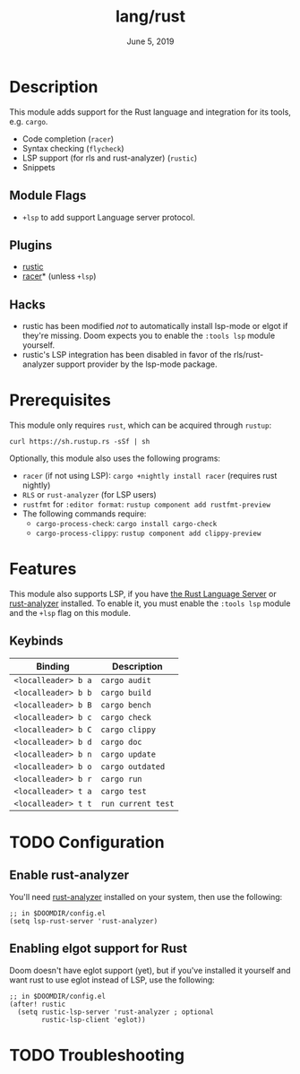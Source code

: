 #+TITLE:   lang/rust
#+DATE:    June 5, 2019
#+SINCE:   v3.0.0
#+STARTUP: inlineimages

* Table of Contents :TOC_3:noexport:
- [[#description][Description]]
  - [[#module-flags][Module Flags]]
  - [[#plugins][Plugins]]
  - [[#hacks][Hacks]]
- [[#prerequisites][Prerequisites]]
- [[#features][Features]]
  - [[#keybinds][Keybinds]]
- [[#configuration][Configuration]]
  - [[#enable-rust-analyzer][Enable rust-analyzer]]
  - [[#enabling-elgot-support-for-rust][Enabling elgot support for Rust]]
- [[#troubleshooting][Troubleshooting]]

* Description
This module adds support for the Rust language and integration for its tools,
e.g. ~cargo~.

+ Code completion (~racer~)
+ Syntax checking (~flycheck~)
+ LSP support (for rls and rust-analyzer) (~rustic~)
+ Snippets

** Module Flags
+ ~+lsp~ to add support Language server protocol.

** Plugins
+ [[https://github.com/brotzeit/rustic][rustic]]
+ [[https://github.com/racer-rust/emacs-racer][racer]]* (unless =+lsp=)

** Hacks
+ rustic has been modified /not/ to automatically install lsp-mode or elgot if
  they're missing. Doom expects you to enable the =:tools lsp= module yourself.
+ rustic's LSP integration has been disabled in favor of the rls/rust-analyzer
  support provider by the lsp-mode package.

* Prerequisites
This module only requires ~rust~, which can be acquired through =rustup=:

~curl https://sh.rustup.rs -sSf | sh~

Optionally, this module also uses the following programs:

+ =racer= (if not using LSP): ~cargo +nightly install racer~ (requires rust nightly)
+ =RLS= or =rust-analyzer= (for LSP users)
+ =rustfmt= for ~:editor format~: ~rustup component add rustfmt-preview~
+ The following commands require:
  + ~cargo-process-check~: ~cargo install cargo-check~
  + ~cargo-process-clippy~: ~rustup component add clippy-preview~

* Features
This module also supports LSP, if you have [[https://github.com/rust-lang/rls][the Rust Language Server]] or
[[https://github.com/rust-analyzer/rust-analyzer][rust-analyzer]] installed. To enable it, you must enable the =:tools lsp= module
and the ~+lsp~ flag on this module.

** Keybinds
| Binding             | Description                 |
|---------------------+-----------------------------|
| ~<localleader> b a~ | ~cargo audit~               |
| ~<localleader> b b~ | ~cargo build~               |
| ~<localleader> b B~ | ~cargo bench~               |
| ~<localleader> b c~ | ~cargo check~               |
| ~<localleader> b C~ | ~cargo clippy~              |
| ~<localleader> b d~ | ~cargo doc~                 |
| ~<localleader> b n~ | ~cargo update~              |
| ~<localleader> b o~ | ~cargo outdated~            |
| ~<localleader> b r~ | ~cargo run~                 |
| ~<localleader> t a~ | ~cargo test~                |
| ~<localleader> t t~ | ~run current test~          |

* TODO Configuration
** Enable rust-analyzer
You'll need [[https://github.com/rust-analyzer/rust-analyzer][rust-analyzer]] installed on your system, then use the following:

#+BEGIN_SRC elisp
;; in $DOOMDIR/config.el
(setq lsp-rust-server 'rust-analyzer)
#+END_SRC

** Enabling elgot support for Rust
Doom doesn't have eglot support (yet), but if you've installed it yourself and
want rust to use eglot instead of LSP, use the following:

#+BEGIN_SRC elisp
;; in $DOOMDIR/config.el
(after! rustic
  (setq rustic-lsp-server 'rust-analyzer ; optional
        rustic-lsp-client 'eglot))
#+END_SRC

* TODO Troubleshooting
